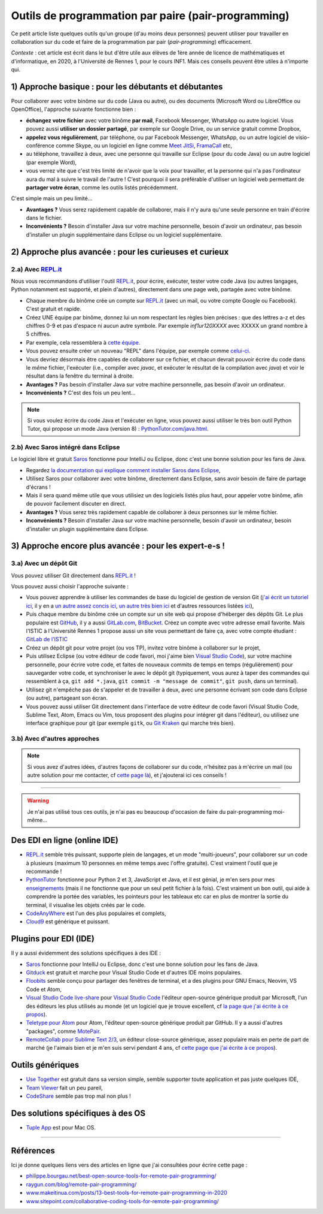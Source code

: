 .. meta::
   :description lang=fr: Outils de programmation par paire (pair-programming)
   :description lang=en: Tools for pair-programming

######################################################
 Outils de programmation par paire (pair-programming)
######################################################

Ce petit article liste quelques outils qu'un groupe (d'au moins deux personnes) peuvent utiliser pour travailler en collaboration sur du code et faire de la programmation par pair (*pair-programming*) efficacement.

*Contexte* : cet article est écrit dans le but d'être utile aux élèves de 1ère année de licence de mathématiques et d'informatique, en 2020, à l'Université de Rennes 1, pour le cours INF1. Mais ces conseils peuvent être utiles à n'importe qui.

1) Approche basique : pour les débutants et débutantes
------------------------------------------------------

Pour collaborer avec votre binôme sur du code (Java ou autre), ou des documents (Microsoft Word ou LibreOffice ou OpenOffice), l'approche suivante fonctionne bien :

- **échangez votre fichier** avec votre binôme **par mail**, Facebook Messenger, WhatsApp ou autre logiciel. Vous pouvez aussi **utiliser un dossier partagé**, par exemple sur Google Drive, ou un service gratuit comme Dropbox,
- **appelez vous régulièrement**, par téléphone, ou par Facebook Messenger, WhatsApp, ou un autre logiciel de visio-conférence comme Skype, ou un logiciel en ligne comme `Meet JitSi <https://meet.jitsi.org/>`_, `FramaCall <https://framacall.org/>`_ etc,
- au téléphone, travaillez à deux, avec une personne qui travaille sur Eclipse (pour du code Java) ou un autre logiciel (par exemple Word),
- vous verrez vite que c'est très limité de n'avoir que la voix pour travailler, et la personne qui n'a pas l'ordinateur aura du mal à suivre le travail de l'autre ! C'est pourquoi il sera préférable d'utiliser un logiciel web permettant de **partager votre écran**, comme les outils listés précédemment.

C'est simple mais un peu limité...

- **Avantages ?** Vous serez rapidement capable de collaborer, mais il n'y aura qu'une seule personne en train d'écrire dans le fichier.
- **Inconvénients ?** Besoin d'installer Java sur votre machine personnelle, besoin d'avoir un ordinateur, pas besoin d'installer un plugin supplémentaire dans Eclipse ou un logiciel supplémentaire.


2) Approche plus avancée : pour les curieuses et curieux
--------------------------------------------------------

2.a) Avec `REPL.it <https://repl.it/>`_
~~~~~~~~~~~~~~~~~~~~~~~~~~~~~~~~~~~~~~~

Nous vous recommandons d'utiliser l'outil `REPL.it <https://repl.it/>`_, pour écrire, exécuter, tester votre code Java (ou autres langages, Python notamment est supporté, et plein d'autres), directement dans une page web, partagée avec votre binôme.

- Chaque membre du binôme crée un compte sur `REPL.it <https://repl.it/signup>`_ (avec un mail, ou votre compte Google ou Facebook). C'est gratuit et rapide.
- Créez UNE équipe par binôme, donnez lui un nom respectant les règles bien précises : que des lettres a-z et des chiffres 0-9 et pas d'espace ni aucun autre symbole. Par exemple *inf1ur120XXXX* avec XXXXX un grand nombre à 5 chiffres.
- Par exemple, cela ressemblera à `cette équipe <https://repl.it/@inf1ur120lbess/>`_.
- Vous pouvez ensuite créer un nouveau "REPL" dans l'équipe, par exemple comme `celui-ci <https://repl.it/@inf1ur120lbess/Correction-TP7-exercice-1>`_.
- Vous devriez désormais être capables de collaborer sur ce fichier, et chacun devrait pouvoir écrire du code dans le *même* fichier, l'exécuter (i.e., compiler avec `javac`, et exécuter le résultat de la compilation avec `java`) et voir le résultat dans la fenêtre du terminal à droite.


- **Avantages ?** Pas besoin d'installer Java sur votre machine personnelle, pas besoin d'avoir un ordinateur.
- **Inconvénients ?** C'est des fois un peu lent...

.. note:: Si vous voulez écrire du code Java et l'exécuter en ligne, vous pouvez aussi utiliser le très bon outil Python Tutor, qui propose un mode Java (version 8) : `PythonTutor.com/java.html <http://pythontutor.com/java.html#mode=edit>`_.


2.b) Avec Saros intégré dans Eclipse
~~~~~~~~~~~~~~~~~~~~~~~~~~~~~~~~~~~~

Le logiciel libre et gratuit `Saros <https://www.saros-project.org/>`_ fonctionne pour IntelliJ ou Eclipse, donc c'est une bonne solution pour les fans de Java.

- Regardez `la documentation qui explique comment installer Saros dans Eclipse <https://www.saros-project.org/documentation/installation.html?tab=eclipse>`_,
- Utilisez Saros pour collaborer avec votre binôme, directement dans Eclipse, sans avoir besoin de faire de partage d'écrans !
- Mais il sera quand même utile que vous utilisiez un des logiciels listés plus haut, pour appeler votre binôme, afin de pouvoir facilement discuter en direct.


- **Avantages ?** Vous serez très rapidement capable de collaborer à deux personnes sur le même fichier.
- **Inconvénients ?** Besoin d'installer Java sur votre machine personnelle, besoin d'avoir un ordinateur, besoin d'installer un plugin supplémentaire dans Eclipse.


3) Approche encore plus avancée : pour les expert-e-s !
-------------------------------------------------------

3.a) Avec un dépôt Git
~~~~~~~~~~~~~~~~~~~~~~

Vous pouvez utiliser Git directement dans `REPL.it <https://repl.it/>`_ !

Vous pouvez aussi choisir l'approche suivante :

- Vous pouvez apprendre à utiliser les commandes de base du logiciel de gestion de version Git (`j'ai écrit un tutoriel ici <tutogit.fr.html>`_, il y en a `un autre assez concis ici <https://learnxinyminutes.com/docs/git/>`_, `un autre très bien ici <https://guides.github.com/introduction/git-handbook/>`_ et d'autres ressources listées `ici <https://try.github.io/>`_),
- Puis chaque membre du binôme crée un compte sur un site web qui propose d'héberger des dépôts Git. Le plus populaire est `GitHub <https://GitHub.com/>`_, il y a aussi `GitLab.com <https://gitlab.com>`_, `BitBucket <https://bitbucket.org/>`_. Créez un compte avec votre adresse email favorite. Mais l'ISTIC à l'Université Rennes 1 propose aussi un site vous permettant de faire ça, avec votre compte étudiant : `GitLab de l'ISTIC <https://gitlab.istic.univ-rennes1.fr/>`_
- Créez un dépôt git pour votre projet (ou vos TP), invitez votre binôme à collaborer sur le projet,
- Puis utilisez Eclipse (ou votre éditeur de code favori, moi j'aime bien `Visual Studio Code <visualstudiocode.fr.html>`_), sur votre machine personnelle, pour écrire votre code, et faites de nouveaux commits de temps en temps (régulièrement) pour sauvegarder votre code, et synchroniser le avec le dépôt git (typiquement, vous aurez à taper des commandes qui ressemblent à ça, ``git add *.java``, ``git commit -m "message de commit"``, ``git push``, dans un terminal).

- Utilisez git n'empêche pas de s'appeler et de travailler à deux, avec une personne écrivant son code dans Eclipse (ou autre), partageant son écran.

- Vous pouvez aussi utiliser Git directement dans l'interface de votre éditeur de code favori (Visual Studio Code, Sublime Text, Atom, Emacs ou Vim, tous proposent des plugins pour intégrer git dans l'éditeur), ou utilisez une interface graphique pour git (par exemple ``gitk``, ou `Git Kraken <https://www.gitkraken.com/>`_ qui marche très bien).


3.b) Avec d'autres approches
~~~~~~~~~~~~~~~~~~~~~~~~~~~~

.. note:: Si vous avez d'autres idées, d'autres façons de collaborer sur du code, n'hésitez pas à m'écrire un mail (ou autre solution pour me contacter, cf `cette page là <callme.fr.html>`_), et j'ajouterai ici ces conseils !


------------------------------------------------------------------------------

.. warning:: Je n'ai pas utilisé tous ces outils, je n'ai pas eu beaucoup d'occasion de faire du pair-programming moi-même...


Des EDI en ligne (online IDE)
-----------------------------

- `REPL.it <https://repl.it/>`_ semble très puissant, supporte plein de langages, et un mode "multi-joueurs", pour collaborer sur un code à plusieurs (maximum 10 personnes en même temps avec l'offre gratuite). C'est vraiment l'outil que je recommande !
- `PythonTutor <https://pythontutor.com/>`_ fonctionne pour Python 2 et 3, JavaScript et Java, et il est génial, je m'en sers pour mes `enseignements <enseignements.fr.html>`_ (mais il ne fonctionne que pour un seul petit fichier à la fois). C'est vraiment un bon outil, qui aide à comprendre la portée des variables, les pointeurs pour les tableaux etc car en plus de montrer la sortie du terminal, il visualise les objets créés par le code.
- `CodeAnyWhere <https://codeanywhere.com/>`_ est l'un des plus populaires et complets,
- `Cloud9 <https://aws.amazon.com/cloud9/>`_ est générique et puissant.


Plugins pour EDI (IDE)
----------------------

Il y a aussi évidemment des solutions spécifiques à des IDE :

- `Saros <https://www.saros-project.org/>`_ fonctionne pour IntelliJ ou Eclipse, donc c'est une bonne solution pour les fans de Java.

- `Gitduck <https://gitduck.com/>`_ est gratuit et marche pour Visual Studio Code et d'autres IDE moins populaires.

- `Floobits <https://floobits.com/>`_ semble conçu pour partager des fenêtres de terminal, et a des plugins pour GNU Emacs, Neovim, VS Code et Atom,

- `Visual Studio Code live-share <https://visualstudio.microsoft.com/services/live-share/>`_ pour `Visual Studio Code <visual-studio.fr.html>`_ l'éditeur open-source générique produit par Microsoft, l'un des éditeurs les plus utilisés au monde (et un logiciel que je trouve excellent, cf `la page que j'ai écrite à ce propos <visual-studio.fr.html>`_).

- `Teletype pour Atom <https://teletype.atom.io/>`_ pour Atom, l'éditeur open-source générique produit par GitHub. Il y a aussi d'autres "packages", comme `MotePair <https://atom.io/packages/motepair>`_.

- `RemoteCollab pour Sublime Text 2/3 <https://packagecontrol.io/packages/RemoteCollab>`_, un éditeur close-source générique, assez populaire mais en perte de part de marché (je l'aimais bien et je m'en suis servi pendant 4 ans, cf `cette page que j'ai écrite à ce propos <sublimetext.fr.html>`_).

Outils génériques
-----------------

- `Use Together <https://www.use-together.com/fr/>`_ est gratuit dans sa version simple, semble supporter toute application et pas juste quelques IDE,
- `Team Viewer <https://www.teamviewer.com/en/latest-release/>`_ fait un peu pareil,
- `CodeShare <https://codeshare.io/>`_ semble pas trop mal non plus !

Des solutions spécifiques à des OS
----------------------------------

- `Tuple App <https://tuple.app/>`_ est pour Mac OS.


---------------------------------------------------------------------

Références
----------
Ici je donne quelques liens vers des articles en ligne que j'ai consultées pour écrire cette page :

- `philippe.bourgau.net/best-open-source-tools-for-remote-pair-programming/ <https://philippe.bourgau.net/best-open-source-tools-for-remote-pair-programming/>`_
- `raygun.com/blog/remote-pair-programming/ <https://raygun.com/blog/remote-pair-programming/>`_
- `www.makeitinua.com/posts/13-best-tools-for-remote-pair-programming-in-2020 <https://www.makeitinua.com/posts/13-best-tools-for-remote-pair-programming-in-2020>`_
- `www.sitepoint.com/collaborative-coding-tools-for-remote-pair-programming/ <https://www.sitepoint.com/collaborative-coding-tools-for-remote-pair-programming/>`_

.. (c) Lilian Besson, 2011-2021, https://bitbucket.org/lbesson/web-sphinx/
